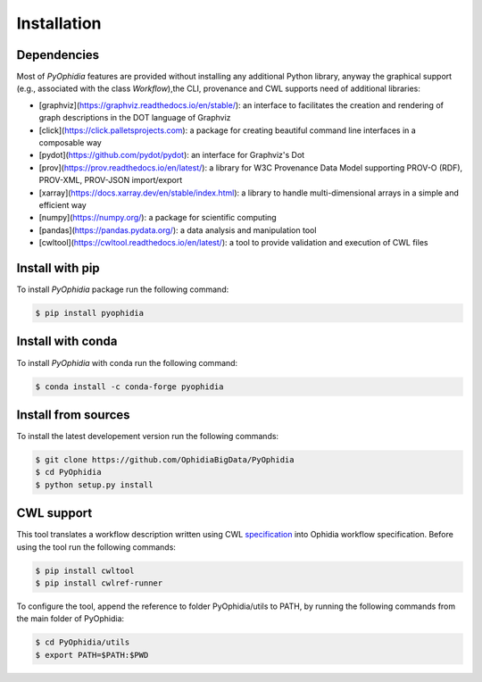 Installation
============

.. _installation:

Dependencies
------------

Most of *PyOphidia* features are provided without installing any additional Python library, anyway the graphical support (e.g., associated with the class *Workflow*),the CLI, provenance and CWL supports need of additional libraries:

-   [graphviz](https://graphviz.readthedocs.io/en/stable/): an interface to facilitates the creation and rendering of graph descriptions in the DOT language of Graphviz
-   [click](https://click.palletsprojects.com): a package for creating beautiful command line interfaces in a composable way
-   [pydot](https://github.com/pydot/pydot): an interface for Graphviz's Dot
-   [prov](https://prov.readthedocs.io/en/latest/): a library for W3C Provenance Data Model supporting PROV-O (RDF), PROV-XML, PROV-JSON import/export
-   [xarray](https://docs.xarray.dev/en/stable/index.html): a library to handle multi-dimensional arrays in a simple and efficient way
-   [numpy](https://numpy.org/): a package for scientific computing
-   [pandas](https://pandas.pydata.org/): a data analysis and manipulation tool
-   [cwltool](https://cwltool.readthedocs.io/en/latest/): a tool to provide validation and execution of CWL files

Install with pip
----------------

To install *PyOphidia* package run the following command:

.. code-block:: console 

   $ pip install pyophidia

Install with conda
------------------

To install *PyOphidia* with conda run the following command:

.. code-block:: console 

   $ conda install -c conda-forge pyophidia 

Install from sources
--------------------

To install the latest developement version run the following commands:

.. code-block:: console 

   $ git clone https://github.com/OphidiaBigData/PyOphidia
   $ cd PyOphidia
   $ python setup.py install

CWL support
-----------
This tool translates a workflow description written using CWL specification_ into Ophidia workflow specification.
Before using the tool run the following commands:

.. code-block:: console

   $ pip install cwltool
   $ pip install cwlref-runner

To configure the tool, append the reference to folder PyOphidia/utils to PATH, by running the following commands from the main folder of PyOphidia:

.. code-block:: console

   $ cd PyOphidia/utils
   $ export PATH=$PATH:$PWD

.. _specification: http://www.commonwl.org/specification

